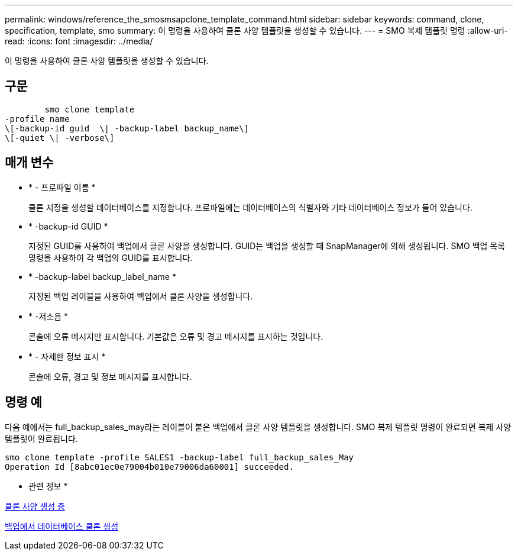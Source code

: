 ---
permalink: windows/reference_the_smosmsapclone_template_command.html 
sidebar: sidebar 
keywords: command, clone, specification, template, smo 
summary: 이 명령을 사용하여 클론 사양 템플릿을 생성할 수 있습니다. 
---
= SMO 복제 템플릿 명령
:allow-uri-read: 
:icons: font
:imagesdir: ../media/


[role="lead"]
이 명령을 사용하여 클론 사양 템플릿을 생성할 수 있습니다.



== 구문

[listing]
----

        smo clone template
-profile name
\[-backup-id guid  \| -backup-label backup_name\]
\[-quiet \| -verbose\]
----


== 매개 변수

* * - 프로파일 이름 *
+
클론 지정을 생성할 데이터베이스를 지정합니다. 프로파일에는 데이터베이스의 식별자와 기타 데이터베이스 정보가 들어 있습니다.

* * -backup-id GUID *
+
지정된 GUID를 사용하여 백업에서 클론 사양을 생성합니다. GUID는 백업을 생성할 때 SnapManager에 의해 생성됩니다. SMO 백업 목록 명령을 사용하여 각 백업의 GUID를 표시합니다.

* * -backup-label backup_label_name *
+
지정된 백업 레이블을 사용하여 백업에서 클론 사양을 생성합니다.

* * -저소음 *
+
콘솔에 오류 메시지만 표시합니다. 기본값은 오류 및 경고 메시지를 표시하는 것입니다.

* * - 자세한 정보 표시 *
+
콘솔에 오류, 경고 및 정보 메시지를 표시합니다.





== 명령 예

다음 예에서는 full_backup_sales_may라는 레이블이 붙은 백업에서 클론 사양 템플릿을 생성합니다. SMO 복제 템플릿 명령이 완료되면 복제 사양 템플릿이 완료됩니다.

[listing]
----
smo clone template -profile SALES1 -backup-label full_backup_sales_May
Operation Id [8abc01ec0e79004b010e79006da60001] succeeded.
----
* 관련 정보 *

xref:task_creating_clone_specifications.adoc[클론 사양 생성 중]

xref:task_cloning_databases_from_backups.adoc[백업에서 데이터베이스 클론 생성]
